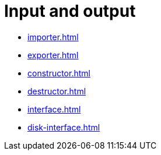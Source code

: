 = Input and output

- xref:importer.adoc[]
- xref:exporter.adoc[]
- xref:constructor.adoc[]
- xref:destructor.adoc[]
- xref:interface.adoc[]
- xref:disk-interface.adoc[]
